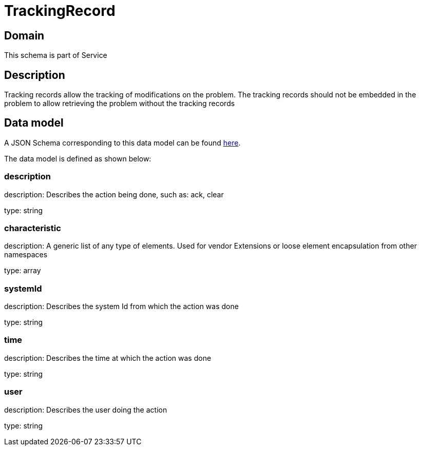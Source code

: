 = TrackingRecord

[#domain]
== Domain

This schema is part of Service

[#description]
== Description
Tracking records allow the tracking of modifications on the problem. The tracking records should not be embedded in the problem to allow retrieving the problem without the tracking records


[#data_model]
== Data model

A JSON Schema corresponding to this data model can be found https://tmforum.org[here].

The data model is defined as shown below:


=== description
description: Describes the action being done, such as: ack, clear

type: string


=== characteristic
description: A generic list of any type of elements. Used for vendor Extensions or loose element encapsulation from other namespaces

type: array


=== systemId
description: Describes the system Id from which the action was done

type: string


=== time
description: Describes the time at which the action was done

type: string


=== user
description: Describes the user doing the action

type: string

